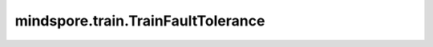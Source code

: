 mindspore.train.TrainFaultTolerance
===================================

.. py:class:: mindspore.train.TrainFaultTolerance(ctrl_rank_id, ctrl_ip, ctrl_port, ckpt_save_path)

    该回调用于开启 `MindIO的TTP特性 <https://www.hiascend.com/document/detail/zh/mindx-dl/60rc1/mindio/mindiottp/mindiottp001.html>`_，该CallBack会嵌入训练的流程，完成TTP 的初始化、上报、异常处理等操作。

    .. note::
        该特性仅支持Ascend后端的静态图模式，并且只支持sink_size值小于等于1的场景。

    参数：
        - **ctrl_rank_id** (int) - TTP controller 运行的rank_id, 该参数用于启动TTP的controller。
        - **ctrl_ip** (str) - TTP controller 的IP地址, 该参数用于启动TTP的controller。
        - **ctrl_port** (int) - TTP controller 的IP端口, 该参数用于启动TTP的controller和processor。
        - **ckpt_save_path** (str) -  异常发生时ckpt保存的路径，该路径是一个目录，ckpt的异常保存时会在该录下创建新的名为‘ttp_saved_checkpoints-step_{cur_step_num}’目录。

    异常：
        - **Exception** - TTP 初始化失败，会对外抛Exception异常。
        - **ModuleNotFoundError** - Mindio TTP whl 包未安装。

    样例：

    .. note::
        在运行TrainFaultTolerance的用例之前，需要配置相应的环境变量。推荐使用msrun进行分布式的启动，
        参考 `msrun启动方式 <https://www.mindspore.cn/docs/zh-CN/master/model_train/parallel/msrun_launcher.html>`_。
        用例应该在4张卡上运行。

    .. py:method:: on_train_step_end(run_context)

        每个step完成时进行MindIO TTP的上报。

        参数：
            - **run_context** (RunContext) - 包含模型的相关信息。详情请参考 :class:`mindspore.train.RunContext`。